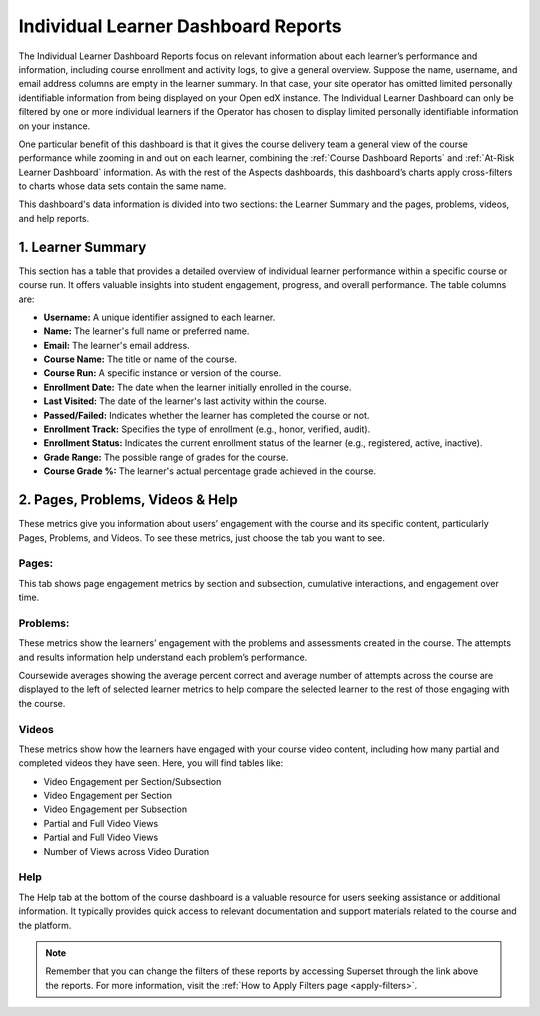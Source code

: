 .. _Individual Learner Dashboard Reports:

Individual Learner Dashboard Reports
####################################

The Individual Learner Dashboard Reports focus on relevant information about each learner’s performance and information, including course enrollment and activity logs, to give a general overview. Suppose the name, username, and email address columns are empty in the learner summary. In that case, your site operator has omitted limited personally identifiable information from being displayed on your Open edX instance. The Individual Learner Dashboard can only be filtered by one or more individual learners if the Operator has chosen to display limited personally identifiable information on your instance. 

One particular benefit of this dashboard is that it gives the course delivery team a general view of the course performance while zooming in and out on each learner, combining the :ref:`Course Dashboard Reports` and :ref:`At-Risk Learner Dashboard` information. As with the rest of the Aspects dashboards, this dashboard’s charts apply cross-filters to charts whose data sets contain the same name.

.. image:: /_static/individual_learner_dashboard.png

This dashboard's data information is divided into two sections: the Learner Summary and the pages, problems, videos, and help reports.

1. Learner Summary
==================

This section has a table that provides a detailed overview of individual learner performance within a specific course or course run. It offers valuable insights into student engagement, progress, and overall performance. The table columns are:

- **Username:** A unique identifier assigned to each learner.
- **Name:** The learner's full name or preferred name.
- **Email:** The learner's email address.
- **Course Name:** The title or name of the course.
- **Course Run:** A specific instance or version of the course.
- **Enrollment Date:** The date when the learner initially enrolled in the course.
- **Last Visited:** The date of the learner's last activity within the course.
- **Passed/Failed:** Indicates whether the learner has completed the course or not.
- **Enrollment Track:** Specifies the type of enrollment (e.g., honor, verified, audit).
- **Enrollment Status:** Indicates the current enrollment status of the learner (e.g., registered, active, inactive).
- **Grade Range:** The possible range of grades for the course.
- **Course Grade %:** The learner's actual percentage grade achieved in the course.

.. image:: /_static/learner_summary.png

2. Pages, Problems, Videos & Help
=================================

These metrics give you information about users’ engagement with the course and its specific content, particularly Pages, Problems, and Videos. To see these metrics, just choose the tab you want to see. 

Pages:
------
This tab shows page engagement metrics by section and subsection, cumulative interactions, and engagement over time. 

.. image:: /_static/individual_pages.png

Problems:
---------
These metrics show the learners’ engagement with the problems and assessments created in the course. The attempts and results information help understand each problem’s performance.

.. image:: /_static/individual_problems.png

Coursewide averages showing the average percent correct and average number of attempts across the course are displayed to the left of selected learner metrics to help compare the selected learner to the rest of those engaging with the course. 

.. image:: /_static/individual_problems_2.png

Videos
------
These metrics show how the learners have engaged with your course video content, including how many partial and completed videos they have seen. Here, you will find tables like:

- Video Engagement per Section/Subsection
- Video Engagement per Section
- Video Engagement per Subsection
- Partial and Full Video Views
- Partial and Full Video Views
- Number of Views across Video Duration

.. image:: /_static/individual_videos.png

.. image:: /_static/individual_videos_2.png

Help
----
The Help tab at the bottom of the course dashboard is a valuable resource for users seeking assistance or additional information. It typically provides quick access to relevant documentation and support materials related to the course and the platform.

.. image:: /_static/help_tab.png

.. note:: Remember that you can change the filters of these reports by accessing Superset through the link above the reports. For more information, visit the :ref:`How to Apply Filters page <apply-filters>`.

.. seealso:: If you want to refresh the information displayed in the report, click the **More Options** button (three vertical dots) in the upper right corner of each metric and select the Force Refresh option. For more information, visit :ref:`update-data`.
